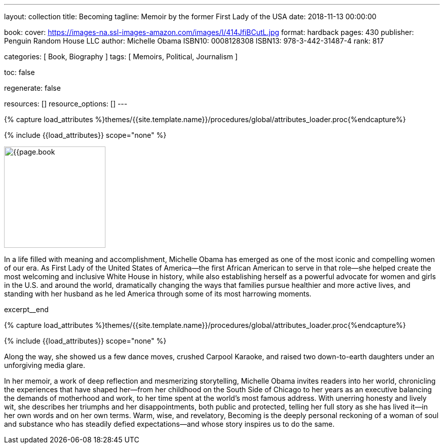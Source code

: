 ---
layout:                                 collection
title:                                  Becoming
tagline:                                Memoir by the former First Lady of the USA
date:                                   2018-11-13 00:00:00

book:
  cover:                                https://images-na.ssl-images-amazon.com/images/I/414JfiBCutL.jpg
  format:                               hardback
  pages:                                430
  publisher:                            Penguin Random House LLC
  author:                               Michelle Obama
  ISBN10:                               0008128308
  ISBN13:                               978-3-442-31487-4
  rank:                                 817

categories:                             [ Book, Biography ]
tags:                                   [ Memoirs, Political, Journalism ]

toc:                                    false

regenerate:                             false

resources:                              []
resource_options:                       []
---

// Collection Initializer (posts|collections)
// =============================================================================
// Enable the Liquid Preprocessor
:page-liquid:

// Set (local) page attributes here
// -----------------------------------------------------------------------------
// :page--attr:                         <attr-value>

//  Load Liquid procedures
// -----------------------------------------------------------------------------
{% capture load_attributes %}themes/{{site.template.name}}/procedures/global/attributes_loader.proc{%endcapture%}

// Load page attributes
// -----------------------------------------------------------------------------
{% include {{load_attributes}} scope="none" %}

// Place an excerpt at the most top position
// -----------------------------------------------------------------------------
image:{{page.book.cover}}[width=200, role="mr-4 float-left"]

In a life filled with meaning and accomplishment, Michelle Obama has emerged
as one of the most iconic and compelling women of our era. As First Lady of
the United States of America—the first African American to serve in that
role—she helped create the most welcoming and inclusive White House in history,
while also establishing herself as a powerful advocate for women and girls
in the U.S. and around the world, dramatically changing the ways that families
pursue healthier and more active lives, and standing with her husband as he
led America through some of its most harrowing moments.

// [role="clearfix mb-3"]
excerpt__end

//  Load Liquid procedures
// -----------------------------------------------------------------------------
{% capture load_attributes %}themes/{{site.template.name}}/procedures/global/attributes_loader.proc{%endcapture%}

// Load page attributes
// -----------------------------------------------------------------------------
{% include {{load_attributes}} scope="none" %}


// Page content
// ~~~~~~~~~~~~~~~~~~~~~~~~~~~~~~~~~~~~~~~~~~~~~~~~~~~~~~~~~~~~~~~~~~~~~~~~~~~~~

// Include sub-documents
// -----------------------------------------------------------------------------

[[readmore]]
Along the way, she showed us a few dance moves, crushed Carpool Karaoke, and
raised two down-to-earth daughters under an unforgiving media glare.

In her memoir, a work of deep reflection and mesmerizing storytelling,
Michelle Obama invites readers into her world, chronicling the experiences
that have shaped her—from her childhood on the South Side of Chicago to
her years as an executive balancing the demands of motherhood and work,
to her time spent at the world’s most famous address. With unerring honesty
and lively wit, she describes her triumphs and her disappointments, both
public and protected, telling her full story as she has lived it—in her own
words and on her own terms. Warm, wise, and revelatory, Becoming is the
deeply personal reckoning of a woman of soul and substance who has steadily
defied expectations—and whose story inspires us to do the same.
